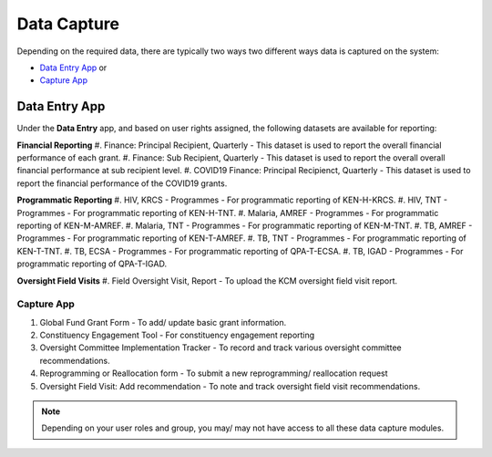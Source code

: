 

Data Capture
###################

Depending on the required data, there are typically two ways two different ways data is captured on the system:

* `Data Entry App`_ or
* `Capture App`_

Data Entry App
****************
Under the **Data Entry** app, and based on user rights assigned, the following datasets are available for reporting:

**Financial Reporting**
#. Finance: Principal Recipient, Quarterly - This dataset is used to report the overall financial performance of each grant.
#. Finance: Sub Recipient, Quarterly - This dataset is used to report the overall overall financial performance at sub recipient level.
#. COVID19 Finance: Principal Recipienct, Quarterly - This dataset is used to report the financial performance of the COVID19 grants.

**Programmatic Reporting**
#. HIV, KRCS - Programmes - For programmatic reporting of KEN-H-KRCS.
#. HIV, TNT - Programmes - For programmatic reporting of KEN-H-TNT.
#. Malaria, AMREF - Programmes - For programmatic reporting of KEN-M-AMREF.
#. Malaria, TNT - Programmes - For programmatic reporting of KEN-M-TNT.
#. TB, AMREF - Programmes - For programmatic reporting of KEN-T-AMREF.
#. TB, TNT - Programmes - For programmatic reporting of KEN-T-TNT.
#. TB, ECSA - Programmes - For programmatic reporting of QPA-T-ECSA.
#. TB, IGAD - Programmes - For programmatic reporting of QPA-T-IGAD.

**Oversight Field Visits**
#. Field Oversight Visit, Report - To upload the KCM oversight field visit report.

Capture App
==============
#. Global Fund Grant Form - To add/ update basic grant information.
#. Constituency Engagement Tool - For constituency engagement reporting
#. Oversight Committee Implementation Tracker - To record and track various oversight committee recommendations.
#. Reprogramming or Reallocation form - To submit a new reprogramming/ reallocation request
#. Oversight Field Visit: Add recommendation  - To note and track oversight field visit recommendations.

.. note:: Depending on your user roles and group, you may/ may not have access to all these data capture modules.